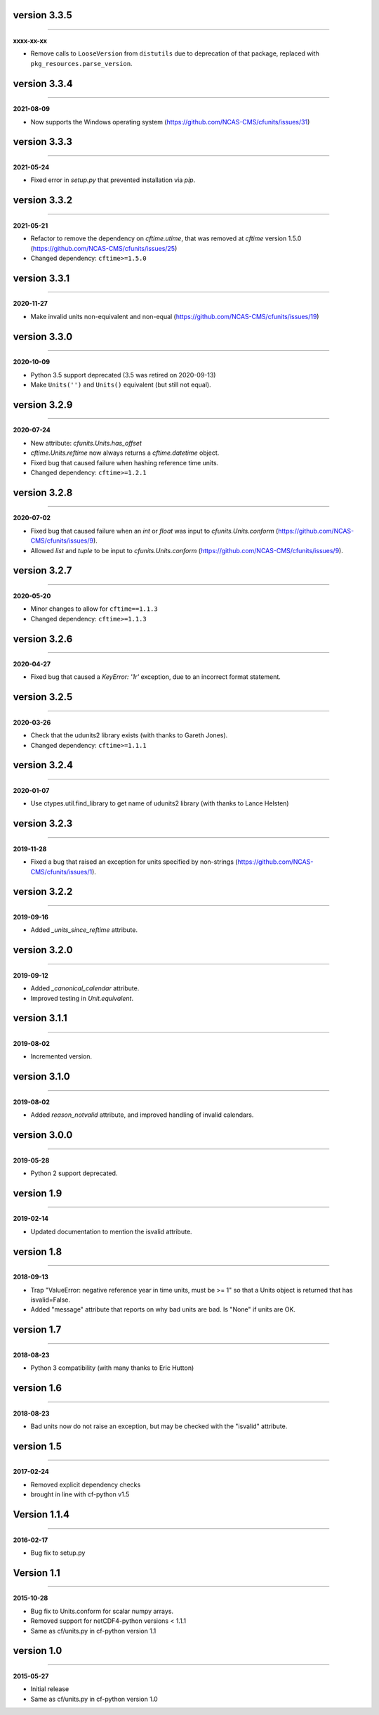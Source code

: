 version 3.3.5
-------------
----

**xxxx-xx-xx**

* Remove calls to ``LooseVersion`` from ``distutils`` due to deprecation of that package,
  replaced with ``pkg_resources.parse_version``.

version 3.3.4
-------------
----

**2021-08-09**

* Now supports the Windows operating system
  (https://github.com/NCAS-CMS/cfunits/issues/31)

version 3.3.3
-------------
----

**2021-05-24**

* Fixed error in `setup.py` that prevented installation via `pip`.

version 3.3.2
-------------
----

**2021-05-21**

* Refactor to remove the dependency on `cftime.utime`, that was removed
  at `cftime` version 1.5.0
  (https://github.com/NCAS-CMS/cfunits/issues/25)
* Changed dependency: ``cftime>=1.5.0``

version 3.3.1
-------------
----

**2020-11-27**

* Make invalid units non-equivalent and non-equal
  (https://github.com/NCAS-CMS/cfunits/issues/19)

version 3.3.0
-------------
----

**2020-10-09**

* Python 3.5 support deprecated (3.5 was retired on 2020-09-13)
* Make ``Units('')`` and ``Units()`` equivalent (but still not equal).

version 3.2.9
-------------
----

**2020-07-24**

* New attribute: `cfunits.Units.has_offset`
* `cftime.Units.reftime` now always returns a `cftime.datetime`
  object.
* Fixed bug that caused failure when hashing reference time units.
* Changed dependency: ``cftime>=1.2.1``

version 3.2.8
-------------
----

**2020-07-02**

* Fixed bug that caused failure when an `int` or `float` was input to
  `cfunits.Units.conform`
  (https://github.com/NCAS-CMS/cfunits/issues/9).
* Allowed `list` and `tuple` to be input to `cfunits.Units.conform`
  (https://github.com/NCAS-CMS/cfunits/issues/9).

version 3.2.7
-------------
----

**2020-05-20**

* Minor changes to allow for ``cftime==1.1.3``
* Changed dependency: ``cftime>=1.1.3``

version 3.2.6
-------------
----

**2020-04-27**

* Fixed bug that caused a `KeyError: '1r'` exception, due to an
  incorrect format statement.

version 3.2.5
-------------
----

**2020-03-26**

* Check that the udunits2 library exists (with thanks to Gareth
  Jones).
* Changed dependency: ``cftime>=1.1.1``

version 3.2.4
-------------
----

**2020-01-07**

* Use ctypes.util.find_library to get name of udunits2 library (with
  thanks to Lance Helsten)

version 3.2.3
-------------
----

**2019-11-28**

* Fixed a bug that raised an exception for units specified by
  non-strings (https://github.com/NCAS-CMS/cfunits/issues/1).

version 3.2.2
-------------
----

**2019-09-16**

* Added `_units_since_reftime` attribute.

version 3.2.0
-------------
----

**2019-09-12**

* Added `_canonical_calendar` attribute.
* Improved testing in `Unit.equivalent`.

version 3.1.1
-------------
----

**2019-08-02**

* Incremented version.

version 3.1.0
-------------
----

**2019-08-02**

* Added `reason_notvalid` attribute, and improved handling of invalid
  calendars.

version 3.0.0
-------------
----

**2019-05-28**

* Python 2 support deprecated.

version 1.9
-----------
----

**2019-02-14**

* Updated documentation to mention the isvalid attribute.
	
version 1.8 
-----------
----

**2018-09-13**

* Trap "ValueError: negative reference year in time units, must be >=
  1" so that a Units object is returned that has isvalid=False.
* Added "message" attribute that reports on why bad units are bad. Is
  "None" if units are OK.
	
version 1.7 
-----------
----

**2018-08-23**

* Python 3 compatibility (with many thanks to Eric Hutton)

version 1.6 
-----------
----

**2018-08-23**

* Bad units now do not raise an exception, but may be checked with the
  "isvalid" attribute.

version 1.5 
-----------
----

**2017-02-24**

* Removed explicit dependency checks
* brought in line with cf-python v1.5
	
Version 1.1.4
-------------
----

**2016-02-17**

* Bug fix to setup.py
	
Version 1.1 
-----------
----

**2015-10-28**

* Bug fix to Units.conform for scalar numpy arrays.
* Removed support for netCDF4-python versions < 1.1.1
* Same as cf/units.py in cf-python version 1.1

version 1.0 
-----------
----

**2015-05-27**

* Initial release
* Same as cf/units.py in cf-python version 1.0
